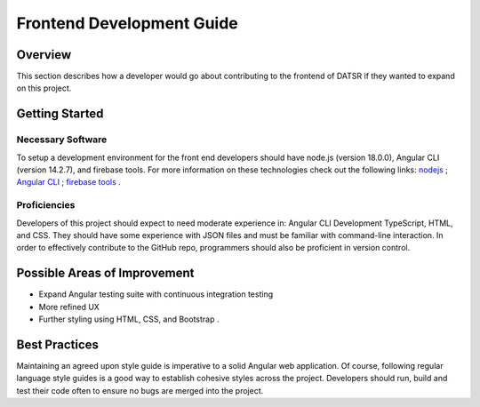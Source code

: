 Frontend Development Guide
=============================

Overview
----------
This section describes how a developer would go about contributing to the frontend of DATSR if they wanted to expand on this project.


Getting Started
-----------------------

Necessary Software
###################

To setup a development environment for the front end developers should have node.js (version 18.0.0), Angular CLI (version 14.2.7), and firebase tools. For more information on these technologies check out the following links: `nodejs <https://nodejs.org/en/download/>`_ ; `Angular CLI <https://angular.io/guide/setup-local>`_ ; `firebase tools <https://www.positronx.io/deploy-angular-app-to-production-with-firebase-hosting/>`_ .


Proficiencies
#################
Developers of this project should expect to need moderate experience in: Angular CLI Development TypeScript, HTML, and CSS. They should have some experience with JSON files and must be familiar with command-line interaction. In order to effectively contribute to the GitHub repo, programmers should also be proficient in version control.

Possible Areas of Improvement
------------------------------

- Expand Angular testing suite with continuous integration testing
- More refined UX
- Further styling using HTML, CSS, and Bootstrap . 


Best Practices
---------------
Maintaining an agreed upon style guide is imperative to a solid Angular web application. Of course, following regular language style guides is a good way to establish cohesive styles across the project. Developers should run, build and test their code often to ensure no bugs are merged into the project. 